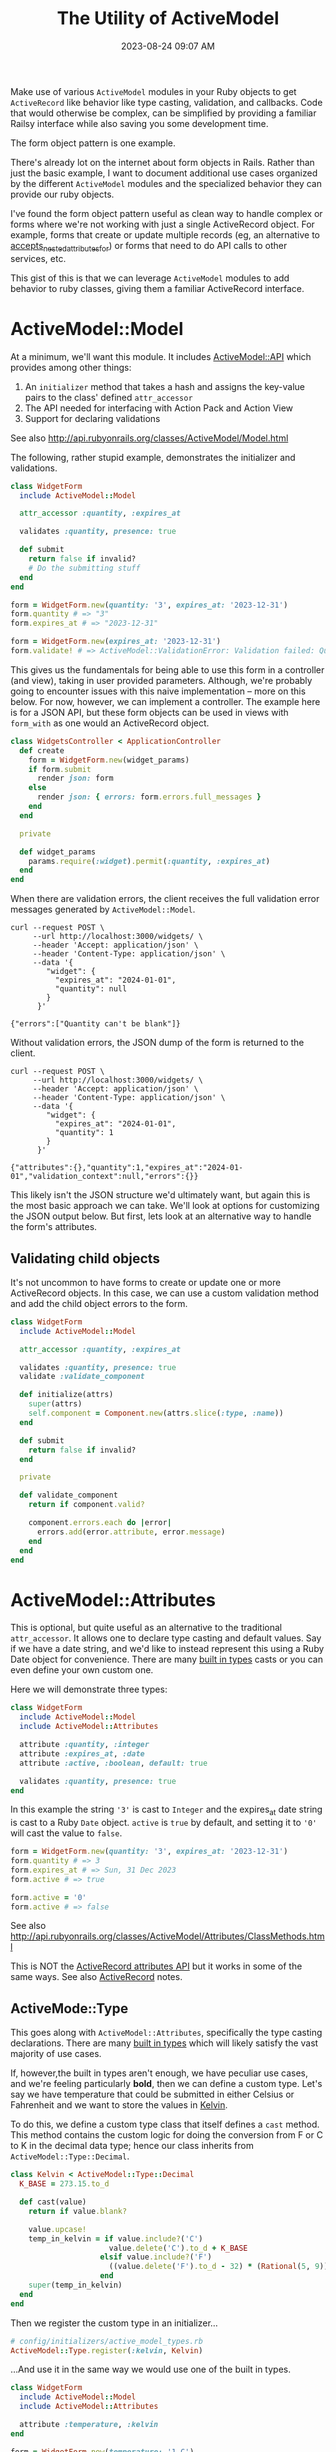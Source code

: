 :PROPERTIES:
:ID:       E7CAC743-E22D-48FC-9922-19081FA8A495
:END:
#+title: The Utility of ActiveModel
#+filetags: :rails:ruby:
#+date: 2023-08-24 09:07 AM
#+updated:  2024-02-13 19:41 PM

Make use of various ~ActiveModel~ modules in your Ruby objects to get ~ActiveRecord~
like behavior like type casting, validation, and callbacks. Code that would
otherwise be complex, can be simplified by providing a familiar Railsy interface
while also saving you some development time.

The form object pattern is one example.

There's already lot on the internet about form objects in Rails. Rather than
just the basic example, I want to document additional use cases organized by
the different ~ActiveModel~ modules and the specialized behavior they can provide
our ruby objects.

I've found the form object pattern useful as clean way to handle complex or
forms where we're not working with just a single ActiveRecord object. For
example, forms that create or update multiple records (eg, an alternative to
[[http://api.rubyonrails.org/classes/ActiveRecord/NestedAttributes/ClassMethods.html#method-i-accepts_nested_attributes_for][accepts_nested_attributes_for]]) or forms that need to do API calls to other
services, etc.

This gist of this is that we can leverage ~ActiveModel~ modules to add
behavior to ruby classes, giving them a familiar ActiveRecord interface.

* ActiveModel::Model
  At a minimum, we'll want this module. It includes [[http://api.rubyonrails.org/classes/ActiveModel/API.html][ActiveModel::API]] which
  provides among other things:
  1. An ~initializer~ method that takes a hash and assigns the key-value pairs to the
     class' defined ~attr_accessor~
  2. The API needed for interfacing with Action Pack and Action View
  3. Support for declaring validations

  See also http://api.rubyonrails.org/classes/ActiveModel/Model.html

  The following, rather stupid example, demonstrates the initializer and
  validations.

  #+begin_src ruby
    class WidgetForm
      include ActiveModel::Model

      attr_accessor :quantity, :expires_at

      validates :quantity, presence: true

      def submit
        return false if invalid?
        # Do the submitting stuff
      end
    end
  #+end_src

  #+begin_src ruby
    form = WidgetForm.new(quantity: '3', expires_at: '2023-12-31')
    form.quantity # => "3"
    form.expires_at # => "2023-12-31"
  #+end_src

  #+begin_src ruby
    form = WidgetForm.new(expires_at: '2023-12-31')
    form.validate! # => ActiveModel::ValidationError: Validation failed: Quantity can't be blank
  #+end_src

  This gives us the fundamentals for being able to use this form in a
  controller (and view), taking in user provided parameters. Although, we're
  probably going to encounter issues with this naive implementation -- more on
  this below. For now, however, we can implement a controller. The example here
  is for a JSON API, but these form objects can be used in views with ~form_with~
  as one would an ActiveRecord object.

  #+begin_src ruby
    class WidgetsController < ApplicationController
      def create
        form = WidgetForm.new(widget_params)
        if form.submit
          render json: form
        else
          render json: { errors: form.errors.full_messages }
        end
      end

      private

      def widget_params
        params.require(:widget).permit(:quantity, :expires_at)
      end
    end
  #+end_src

  When there are validation errors, the client receives the full validation
  error messages generated by ~ActiveModel::Model~.
  #+begin_src shell
    curl --request POST \
         --url http://localhost:3000/widgets/ \
         --header 'Accept: application/json' \
         --header 'Content-Type: application/json' \
         --data '{
            "widget": {
              "expires_at": "2024-01-01",
              "quantity": null
            }
          }'

    {"errors":["Quantity can't be blank"]}
  #+end_src

  Without validation errors, the JSON dump of the form is returned to the
  client.
  #+begin_src shell
    curl --request POST \
         --url http://localhost:3000/widgets/ \
         --header 'Accept: application/json' \
         --header 'Content-Type: application/json' \
         --data '{
            "widget": {
              "expires_at": "2024-01-01",
              "quantity": 1
            }
          }'

    {"attributes":{},"quantity":1,"expires_at":"2024-01-01","validation_context":null,"errors":{}}
  #+end_src

  This likely isn't the JSON structure we'd ultimately want, but again this is
  the most basic approach we can take. We'll look at options for customizing
  the JSON output below. But first, lets look at an alternative way to handle
  the form's attributes.
** Validating child objects
   It's not uncommon to have forms to create or update one or more ActiveRecord
   objects. In this case, we can use a custom validation method and add the
   child object errors to the form.

   #+begin_src ruby
     class WidgetForm
       include ActiveModel::Model

       attr_accessor :quantity, :expires_at

       validates :quantity, presence: true
       validate :validate_component

       def initialize(attrs)
         super(attrs)
         self.component = Component.new(attrs.slice(:type, :name))
       end

       def submit
         return false if invalid?
       end

       private

       def validate_component
         return if component.valid?

         component.errors.each do |error|
           errors.add(error.attribute, error.message)
         end
       end
     end
   #+end_src
* ActiveModel::Attributes
  This is optional, but quite useful as an alternative to the traditional
  ~attr_accessor~. It allows one to declare type casting and default values. Say
  if we have a date string, and we'd like to instead represent this using a
  Ruby Date object for convenience. There are many [[https://api.rubyonrails.org/classes/ActiveModel/Type.html][built in types]] casts or you
  can even define your own custom one.

  Here we will demonstrate three types:
  #+begin_src ruby
    class WidgetForm
      include ActiveModel::Model
      include ActiveModel::Attributes

      attribute :quantity, :integer
      attribute :expires_at, :date
      attribute :active, :boolean, default: true

      validates :quantity, presence: true
    end
  #+end_src

  In this example the string ~'3'~ is cast to ~Integer~ and the expires_at date
  string is cast to a Ruby ~Date~ object. ~active~ is ~true~ by default, and setting
  it to ~'0'~ will cast the value to ~false~.
  #+begin_src ruby
    form = WidgetForm.new(quantity: '3', expires_at: '2023-12-31')
    form.quantity # => 3
    form.expires_at # => Sun, 31 Dec 2023
    form.active # => true

    form.active = '0'
    form.active # => false
  #+end_src

  See also
  http://api.rubyonrails.org/classes/ActiveModel/Attributes/ClassMethods.html

  This is NOT the [[https://api.rubyonrails.org/classes/ActiveRecord/Attributes/ClassMethods.html][ActiveRecord attributes API]] but it works in some of the same
  ways. See also [[id:40FFCDB2-F065-4EDC-9DED-C3007827B470][ActiveRecord]] notes.
** ActiveMode::Type
   This goes along with ~ActiveModel::Attributes~, specifically the type casting
   declarations. There are many [[https://api.rubyonrails.org/classes/ActiveModel/Type.html][built in types]] which will likely satisfy the
   vast majority of use cases.

   If, however,the built in types aren't enough, we have peculiar use
   cases, and we're feeling particularly *bold*, then we can define a custom type.
   Let's say we have temperature that could be submitted in either Celsius or
   Fahrenheit and we want to store the values in [[https://en.wikipedia.org/wiki/Kelvin][Kelvin]].

   To do this, we define a custom type class that itself defines a ~cast~ method.
   This method contains the custom logic for doing the conversion from F or C
   to K in the decimal data type; hence our class inherits from
   ~ActiveModel::Type::Decimal~.

   #+begin_src ruby
     class Kelvin < ActiveModel::Type::Decimal
       K_BASE = 273.15.to_d

       def cast(value)
         return if value.blank?

         value.upcase!
         temp_in_kelvin = if value.include?('C')
                           value.delete('C').to_d + K_BASE
                         elsif value.include?('F')
                           ((value.delete('F').to_d - 32) * (Rational(5, 9))) + K_BASE
                         end
         super(temp_in_kelvin)
       end
     end
   #+end_src

   Then we register the custom type in an initializer...

   #+begin_src ruby
     # config/initializers/active_model_types.rb
     ActiveModel::Type.register(:kelvin, Kelvin)
   #+end_src

   ...And use it in the same way we would use one of the built in types.

   #+begin_src ruby
     class WidgetForm
       include ActiveModel::Model
       include ActiveModel::Attributes

       attribute :temperature, :kelvin
     end
   #+end_src

   #+begin_src ruby
     form = WidgetForm.new(temperature: '1 C')
     form.temperature # => 0.27415e3

     form = WidgetForm.new(temperature: '1 f')
     form.temperature # => 0.255927777764e3
   #+end_src

   Doing this does have implications for front ends when displaying the value
   back to the user in their temperature unit preference. For example,
   returning the value in scientific notation in K would be quite unexpected
   when the user submitting the value in either C or F. So we'll probably need
   some custom conversion to case the value back to F or C.

   #+begin_src ruby
     class Kelvin < ActiveModel::Type::Decimal
       K_BASE = 273.15.to_d

       def self.to_preferred_unit(value, unit)
         return if value.blank?

         if unit == 'C'
           "#{(value - K_BASE)} C"
         elsif unit == 'F'
           fahrenheit = (((value - K_BASE) * 9) / 5) + 32
           "#{fahrenheit.round(2)} F"
         end
       end
     end
   #+end_src

   #+begin_src ruby
     form = WidgetForm.new(temperature: '15.3 c')
     form.temperature # => 0.28845e3
     Kelvin.to_preferred_unit(form.temperature, 'C') # => "15.3 C"

     form = WidgetForm.new(temperature: '104.3 f')
     form.temperature # => 0.3133166666666666666988e3
     Kelvin.to_preferred_unit(form.temperature, 'F') # => "104.3 F"
   #+end_src

   Now we can display the value back to the user in their preferred unit. For
   the JSON representation, we'll need to customize the JSON dump (more on this
   below)

* ActiveModel::Serialization
  In basic example above, our controller action returns the JSON
  representation of the ~WidgetForm~. It was OK, but not ideal. If we to
  customize this, we could override the ~as_json~ method to return a serializable
  hash of just the attributes we want to return to the client.

  #+begin_src ruby
    class WidgetForm
      include ActiveModel::Model
      include ActiveModel::Attributes

      attribute :name, :string
      attribute :quantity, :integer
      attribute :expires_at, :date
      attribute :active, :boolean, default: true
      attribute :temperature, :kelvin
      attribute :preferred_temperature_unit, :string

      validates :preferred_temperature_unit, inclusion: %w[C F], allow_nil: true

      def initialize(attributes)
        super(attributes)
        set_temperature_unit(attributes['temperature'])
      end

      def as_json(_opts = nil)
        attributes.merge(temperature: Kelvin.to_preferred_unit(temperature, preferred_temperature_unit))
      end

      private

      def set_temperature_unit(temperature)
        return if temperature.blank?

        self.preferred_temperature_unit = temperature.upcase.match(/[FC]/)[0]
      end
    end
  #+end_src

  There a little bit more going on here than just overriding ~as_json~. We're
  also defining an ~initialize~ method that will call a method to set the
  ~~preferred_temperature_unit~ attribute (eg, F or C) from the ~temperature~
  before it is type cast to Kelvin. The ~preferred_temperature_unit~ is used to
  convert the temperature in Kelvin back to Fahrenheit or Celsius. ActiveRecord
  has a convenience method, [[https://api.rubyonrails.org/classes/ActiveRecord/AttributeMethods/BeforeTypeCast.html#method-i-read_attribute_before_type_cast][read_attribute_before_type_cast]], that would be
  helpful here, but it is not provided by ~ActiveModel::Attributes~. So, we do a
  little more work.

  The ~attributes~ method comes from ~ActiveModel::Attributes~ and returns a hash
  of the declared attributes and their values.

  Using this, we get a more sensible JSON response:

  #+begin_src shell
    curl --request POST \
         --url http://localhost:3000/widgets/ \
         --header 'Accept: application/json' \
         --header 'Content-Type: application/json' \
         --data '{
            "widget": {
            "expires_at": "2024-01-01",
            "quantity": 1,
            "temperature": "1 c",
            "name": "da bomb widget 5000"
      }
    }'

    {"name":"da bomb widget 5000","quantity":1,"expires_at":"2024-01-01","active":true,"temperature":"1.0 C","preferred_temperature_unit":"C"}
  #+end_src

  Okay that's nice, so what about ~ActiveModel::Serialization~? We can use
  include this module to provide some flexibility in how the object is
  serialized, by providing the [[https://api.rubyonrails.org/classes/ActiveModel/Serialization.html#method-i-serializable_hash][serializable_hash]] method. We can use this in the
  controller to customize the serialization. For example, we don't want to send
  back the ~preferred_temperature_unit~ since this is something we compute as part
  of the type casting to Kelvin, but we do want to return the temperature value
  in Kelvin. We can do that like this:

  #+begin_src ruby
    class WidgetsController < ApplicationController
      def create
        form = WidgetForm.new(widget_params)
        if form.submit
          render json: form.serializable_hash(
                   except: :preferred_temperature_unit, methods: :temperature_in_kelvin
                 )
        else
          render json: { errors: form.errors.full_messages }
        end
      end
    end
  #+end_src

  We exclude the ~preferred_temperature_unit~ and include a new method
  ~temperature_in_kelvin~ which is an aliased attribute of ~temperature~. To make
  this work, there are a couple things we need to do in the form. Namely,
  create the alias and make sure we're returning the ~temperature~ in the
  preferred unit.

  #+begin_src ruby
    class WidgetForm
      include ActiveModel::Model
      include ActiveModel::Attributes
      include ActiveModel::Serialization

      attribute :name, :string
      attribute :quantity, :integer
      attribute :expires_at, :date
      attribute :active, :boolean, default: true
      attribute :temperature, :kelvin
      attribute :preferred_temperature_unit, :string

      validates :quantity, :name, presence: true
      validates :preferred_temperature_unit, inclusion: %w[C F], allow_nil: true

      alias_attribute :temperature_in_kelvin, :temperature

      def initialize(attributes)
        super(attributes)
        set_temperature_unit(attributes['temperature'])
      end

      private

      def read_attribute_for_serialization(attribute)
        if attribute == 'temperature'
          Kelvin.to_preferred_unit(temperature, preferred_temperature_unit)
        else
          super
        end
      end

      def set_temperature_unit(temperature)
        return if temperature.blank?

        self.preferred_temperature_unit = temperature.upcase.match(/[FC]/)[0]
      end
    end
  #+end_src

  See also [[https://api.rubyonrails.org/classes/ActiveModel/AttributeMethods/ClassMethods.html#method-i-alias_attribute][alias_attribute]]

  The ~read_attribute_for_serialization~ is a private method that is called for
  each attribute name that is included in the ~serializable_hash~. There is very little
  documentation on this, but it is referenced in the
  [[https://api.rubyonrails.org/classes/ActiveModel/Serialization.html][ActiveModel::Serialization docs]]. See the implementation in the code [[https://github.com/rails/rails/blob/d21d811ffece4d3959bcd37e58fec77590ff6f93/activemodel/lib/active_model/serialization.rb#L172-L176][here]].

* ActiveModel::Callback
  This module will provide the ability to define callbacks that can be declared
  just like ActiveRecord callbacks (eg, ~before_create~, ~after_initialize~, etc)

  Extending from this module will provide the [[http://api.rubyonrails.org/classes/ActiveModel/Callbacks.html#method-i-define_model_callbacks][define_model_callbacks]]. As an
  example, lets say we want to do some benchmarking around the ~submit~ method.

  There are three steps to this after extending from ~ActiveModel::Callbacks~:

  1. Use the ~define_model_callbacks~ class macro to declare callbacks for a
     particular method. By default you will get ~before_~, ~after_~ and ~around_~
     callbacks. We can optionally specify ~:only~ to create only the callbacks we
     need.
  2. Call ~run_callbacks~ passing the callback name registered using
     ~define_model_callbacks~ as an argument. A block should be passed that
     contains the actual method implementation.
  3. Declare the callback passing a method name containing the code that should
     be run as part of the callback. Optionally, a class could be used instead
     of a method (see [[http://api.rubyonrails.org/classes/ActiveModel/Callbacks.html#method-i-define_model_callbacks][docs]] for more on that). Here, we using a method to run
     the [[https://ruby-doc.org/3.2.0/stdlibs/benchmark/Benchmark.html][benchmark]] and log the results.

  #+begin_src ruby
    class WidgetForm
      include ActiveModel::Model
      include ActiveModel::Attributes
      extend ActiveModel::Callbacks

      define_model_callbacks :submit, only: :around

      around_submit :log_benchmark

      def submit
        run_callbacks :submit do
          return false if invalid?

          # Do the submitting stuff
        end
      end

      private

      def log_benchmark
        benchmark = Benchmark.measure do
          yield
        end
        Rails.logger.info "#{self.class}#submit benchmark results:\n#{benchmark}"
      end
    end
  #+end_src

* ActiveModel::Validation::Callbacks
  Include this module to use ~before_validation~ and ~after_validation~ callbacks.
  Lets say we require the presence of a ~slug~ but it is something generated
  automatically from the ~name~.

  #+begin_src ruby
    class WidgetForm
      include ActiveModel::Model
      include ActiveModel::Attributes
      include ActiveModel::Validations::Callbacks

      attribute :name, :string
      attribute :slug, :string

      validates :name, :slug, presence: true

      before_validation :set_slug

      private

      def set_slug
        return if name.blank?

        self.slug = name.parameterize
      end
    end
  #+end_src

   #+begin_src ruby
     form = WidgetForm.new(name: 'da bomb widget 5000')
     form.slug # => nil
     form.valid? # => true
     form.slug # => "da-bomb-widget-5000"
   #+end_src
